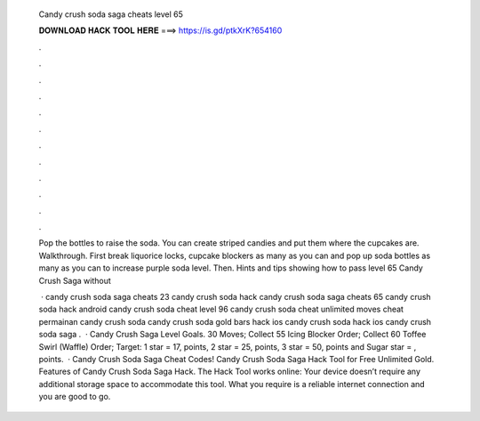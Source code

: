   Candy crush soda saga cheats level 65
  
  
  
  𝐃𝐎𝐖𝐍𝐋𝐎𝐀𝐃 𝐇𝐀𝐂𝐊 𝐓𝐎𝐎𝐋 𝐇𝐄𝐑𝐄 ===> https://is.gd/ptkXrK?654160
  
  
  
  .
  
  
  
  .
  
  
  
  .
  
  
  
  .
  
  
  
  .
  
  
  
  .
  
  
  
  .
  
  
  
  .
  
  
  
  .
  
  
  
  .
  
  
  
  .
  
  
  
  .
  
  Pop the bottles to raise the soda. You can create striped candies and put them where the cupcakes are. Walkthrough. First break liquorice locks, cupcake blockers as many as you can and pop up soda bottles as many as you can to increase purple soda level. Then. Hints and tips showing how to pass level 65 Candy Crush Saga without 
  
   · candy crush soda saga cheats 23 candy crush soda hack candy crush soda saga cheats 65 candy crush soda hack android candy crush soda cheat level 96 candy crush soda cheat unlimited moves cheat permainan candy crush soda candy crush soda gold bars hack ios candy crush soda hack ios candy crush soda saga .  · Candy Crush Saga Level Goals. 30 Moves; Collect 55 Icing Blocker Order; Collect 60 Toffee Swirl (Waffle) Order; Target: 1 star = 17, points, 2 star = 25, points, 3 star = 50, points and Sugar star = , points.  · Candy Crush Soda Saga Cheat Codes! Candy Crush Soda Saga Hack Tool for Free Unlimited Gold. Features of Candy Crush Soda Saga Hack. The Hack Tool works online: Your device doesn’t require any additional storage space to accommodate this tool. What you require is a reliable internet connection and you are good to go.
